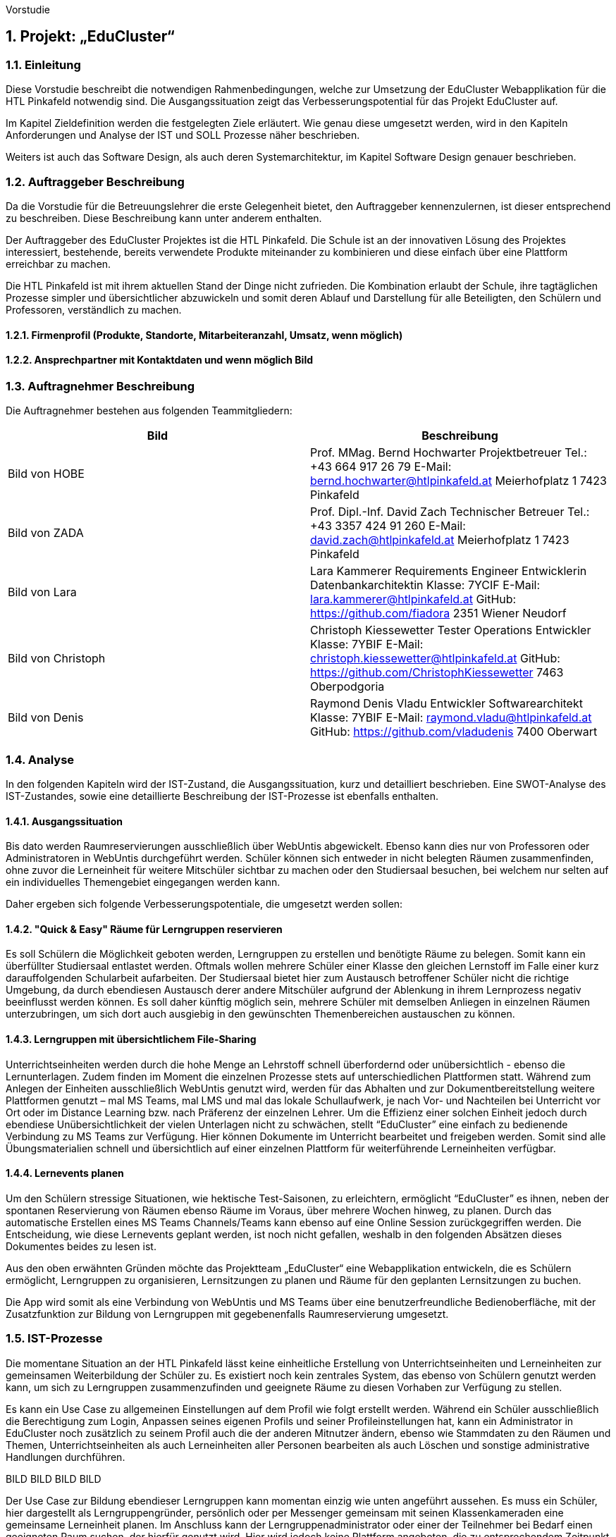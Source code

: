 Vorstudie

:sectnums:
:sectnumlevels: 3
== Projekt: „EduCluster“

=== Einleitung

Diese Vorstudie beschreibt die notwendigen Rahmenbedingungen, welche zur Umsetzung der EduCluster Webapplikation für die HTL Pinkafeld notwendig sind. Die Ausgangssituation zeigt das Verbesserungspotential für das Projekt EduCluster auf.

Im Kapitel Zieldefinition werden die festgelegten Ziele erläutert. Wie genau diese umgesetzt werden, wird in den Kapiteln Anforderungen und Analyse der IST und SOLL Prozesse näher beschrieben.

Weiters ist auch das Software Design, als auch deren Systemarchitektur, im Kapitel Software Design genauer beschrieben.

=== Auftraggeber Beschreibung

Da die Vorstudie für die Betreuungslehrer die erste Gelegenheit bietet, den Auftraggeber kennenzulernen, ist dieser entsprechend zu beschreiben. Diese Beschreibung kann unter anderem enthalten.

Der Auftraggeber des EduCluster Projektes ist die HTL Pinkafeld. Die Schule ist an der innovativen Lösung des Projektes interessiert, bestehende, bereits verwendete Produkte miteinander zu kombinieren und diese einfach über eine Plattform erreichbar zu machen.

Die HTL Pinkafeld ist mit ihrem aktuellen Stand der Dinge nicht zufrieden. Die Kombination erlaubt der Schule, ihre tagtäglichen Prozesse simpler und übersichtlicher abzuwickeln und somit deren Ablauf und Darstellung für alle Beteiligten, den Schülern und Professoren, verständlich zu machen.

==== Firmenprofil (Produkte, Standorte, Mitarbeiteranzahl, Umsatz, wenn möglich)

==== Ansprechpartner mit Kontaktdaten und wenn möglich Bild

=== Auftragnehmer Beschreibung

Die Auftragnehmer bestehen aus folgenden Teammitgliedern:
[%header,format=csv]
|===
Bild, Beschreibung
Bild von HOBE, Prof. MMag. Bernd Hochwarter Projektbetreuer Tel.: +43 664 917 26 79 E-Mail: bernd.hochwarter@htlpinkafeld.at Meierhofplatz 1 7423 Pinkafeld
Bild von ZADA, Prof. Dipl.-Inf. David Zach Technischer Betreuer Tel.: +43 3357 424 91 260 E-Mail: david.zach@htlpinkafeld.at Meierhofplatz 1 7423 Pinkafeld
Bild von Lara, Lara Kammerer Requirements Engineer Entwicklerin Datenbankarchitektin Klasse: 7YCIF E-Mail: lara.kammerer@htlpinkafeld.at GitHub: https://github.com/fiadora 2351 Wiener Neudorf
Bild von Christoph, Christoph Kiessewetter Tester Operations Entwickler Klasse: 7YBIF E-Mail: christoph.kiessewetter@htlpinkafeld.at GitHub: https://github.com/ChristophKiessewetter 7463 Oberpodgoria
Bild von Denis, Raymond Denis Vladu Entwickler Softwarearchitekt Klasse: 7YBIF E-Mail: raymond.vladu@htlpinkafeld.at GitHub: https://github.com/vladudenis 7400 Oberwart
|===

=== Analyse

In den folgenden Kapiteln wird der IST-Zustand, die Ausgangssituation, kurz und detailliert beschrieben. Eine SWOT-Analyse des IST-Zustandes, sowie eine detaillierte Beschreibung der IST-Prozesse ist ebenfalls enthalten.

==== Ausgangssituation

Bis dato werden Raumreservierungen ausschließlich über WebUntis abgewickelt. Ebenso kann dies nur von Professoren oder Administratoren in WebUntis durchgeführt werden. Schüler können sich entweder in nicht belegten Räumen zusammenfinden, ohne zuvor die Lerneinheit für weitere Mitschüler sichtbar zu machen oder den Studiersaal besuchen, bei welchem nur selten auf ein individuelles Themengebiet eingegangen werden kann.

Daher ergeben sich folgende Verbesserungspotentiale, die umgesetzt werden sollen:

==== "Quick & Easy" Räume für Lerngruppen reservieren
Es soll Schülern die Möglichkeit geboten werden, Lerngruppen zu erstellen und benötigte Räume zu belegen. Somit kann ein überfüllter Studiersaal entlastet werden.
Oftmals wollen mehrere Schüler einer Klasse den gleichen Lernstoff im Falle einer kurz darauffolgenden Schularbeit aufarbeiten. Der Studiersaal bietet hier zum Austausch betroffener Schüler nicht die richtige Umgebung, da durch ebendiesen Austausch derer andere Mitschüler aufgrund der Ablenkung in ihrem Lernprozess negativ beeinflusst werden können. Es soll daher künftig möglich sein, mehrere Schüler mit demselben Anliegen in einzelnen Räumen unterzubringen, um sich dort auch ausgiebig in den gewünschten Themenbereichen austauschen zu können.

==== Lerngruppen mit übersichtlichem File-Sharing
Unterrichtseinheiten werden durch die hohe Menge an Lehrstoff schnell überfordernd oder unübersichtlich - ebenso die Lernunterlagen. Zudem finden im Moment die einzelnen Prozesse stets auf unterschiedlichen Plattformen statt. Während zum Anlegen der Einheiten ausschließlich WebUntis genutzt wird, werden für das Abhalten und zur Dokumentbereitstellung weitere Plattformen genutzt – mal MS Teams, mal LMS und mal das lokale Schullaufwerk, je nach Vor- und Nachteilen bei Unterricht vor Ort oder im Distance Learning bzw. nach Präferenz der einzelnen Lehrer. Um die Effizienz einer solchen Einheit jedoch durch ebendiese Unübersichtlichkeit der vielen Unterlagen nicht zu schwächen, stellt “EduCluster” eine einfach zu bedienende Verbindung zu MS Teams zur Verfügung. Hier können Dokumente im Unterricht bearbeitet und freigeben werden. Somit sind alle Übungsmaterialien schnell und übersichtlich auf einer einzelnen Plattform für weiterführende Lerneinheiten verfügbar.

==== Lernevents planen
Um den Schülern stressige Situationen, wie hektische Test-Saisonen, zu erleichtern, ermöglicht “EduCluster” es ihnen, neben der spontanen Reservierung von Räumen ebenso Räume im Voraus, über mehrere Wochen hinweg, zu planen. Durch das automatische Erstellen eines MS Teams Channels/Teams kann ebenso auf eine Online Session zurückgegriffen werden. Die Entscheidung, wie diese Lernevents geplant werden, ist noch nicht gefallen, weshalb in den folgenden Absätzen dieses Dokumentes beides zu lesen ist.

Aus den oben erwähnten Gründen möchte das Projektteam „EduCluster“ eine Webapplikation entwickeln, die es Schülern ermöglicht, Lerngruppen zu organisieren, Lernsitzungen zu planen und Räume für den geplanten Lernsitzungen zu buchen.

Die App wird somit als eine Verbindung von WebUntis und MS Teams über eine benutzerfreundliche Bedienoberfläche, mit der Zusatzfunktion zur Bildung von Lerngruppen mit gegebenenfalls Raumreservierung umgesetzt.

=== IST-Prozesse

Die momentane Situation an der HTL Pinkafeld lässt keine einheitliche Erstellung von Unterrichtseinheiten und Lerneinheiten zur gemeinsamen Weiterbildung der Schüler zu. Es existiert noch kein zentrales System, das ebenso von Schülern genutzt werden kann, um sich zu Lerngruppen zusammenzufinden und geeignete Räume zu diesen Vorhaben zur Verfügung zu stellen.

Es kann ein Use Case zu allgemeinen Einstellungen auf dem Profil wie folgt erstellt werden. Während ein Schüler ausschließlich die Berechtigung zum Login, Anpassen seines eigenen Profils und seiner Profileinstellungen hat, kann ein Administrator in EduCluster noch zusätzlich zu seinem Profil auch die der anderen Mitnutzer ändern, ebenso wie Stammdaten zu den Räumen und Themen, Unterrichtseinheiten als auch Lerneinheiten aller Personen bearbeiten als auch Löschen und sonstige administrative Handlungen durchführen.

BILD BILD BILD BILD

Der Use Case zur Bildung ebendieser Lerngruppen kann momentan einzig wie unten angeführt aussehen. Es muss ein Schüler, hier dargestellt als Lerngruppengründer, persönlich oder per Messenger gemeinsam mit seinen Klassenkameraden eine gemeinsame Lerneinheit planen. Im Anschluss kann der Lerngruppenadministrator oder einer der Teilnehmer bei Bedarf einen geeigneten Raum suchen, der hierfür genutzt wird. Hier wird jedoch keine Plattform angeboten, die zu entsprechendem Zeitpunkt ungenutzte Klassenräume veranschaulicht und somit zu einer Reservierung zur Verfügung stellt weshalb das Lehrpersonal auf einem der gegebenen Wege erreicht werden muss.

BILD BILD BILD BILD

Im Anschluss wird die Lerneinheit im Moment wie folgt durchgeführt. Vom Lerngruppengründer wird ein virtueller Raum in MS Teams händisch erstellt (wofür die Erstellung eines Teams mitsamt aller Lerngruppenteilnehmer zuvor nötig wird). Im Anschluss kann die Lerntätigkeit von der gesamten Lerngruppe ausgeübt werden. Hierzu kann sowohl von einem Voice oder Video-Call, einem Whiteboard als auch Filesharing Gebrauch gemacht werden.

BILD BILD BILD BILD

Das Filesharing selbst ergibt sich dann, wie im Anschluss gezeigt, aus dem Hochladen, gemeinsamen Bearbeiten oder Löschen und Herunterladen der einzelnen Files aus MS Teams.

BILD BILD BILD BILD



:sectnums!: